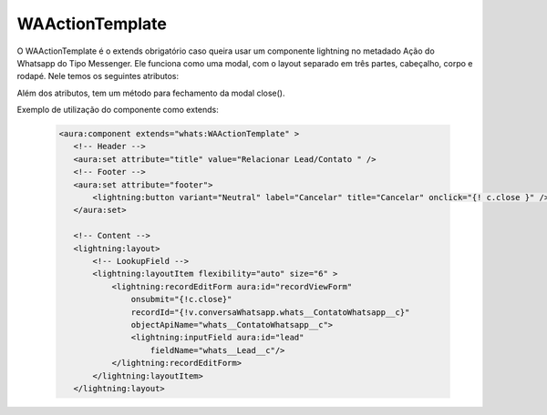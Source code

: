 #################
WAActionTemplate
#################
O WAActionTemplate é o extends obrigatório caso queira usar um componente lightning no metadado Ação do Whatsapp do Tipo Messenger. Ele funciona como uma modal, com o layout separado em três partes, cabeçalho, corpo e rodapé.
Nele temos os seguintes atributos:

.. image:: WAActionTemplate.png
    :width: 450px
    :alt: Solidity logo
    :align: center

Além dos atributos, tem um método para fechamento da modal close().

Exemplo de utilização do componente como extends:

   .. code-block:: apex
   
      <aura:component extends="whats:WAActionTemplate" >
         <!-- Header -->
         <aura:set attribute="title" value="Relacionar Lead/Contato " />
         <!-- Footer -->
         <aura:set attribute="footer">
             <lightning:button variant="Neutral" label="Cancelar" title="Cancelar" onclick="{! c.close }" />
         </aura:set>

         <!-- Content -->
         <lightning:layout>         
             <!-- LookupField -->
             <lightning:layoutItem flexibility="auto" size="6" >
                 <lightning:recordEditForm aura:id="recordViewForm"
                     onsubmit="{!c.close}"
                     recordId="{!v.conversaWhatsapp.whats__ContatoWhatsapp__c}"
                     objectApiName="whats__ContatoWhatsapp__c">
                     <lightning:inputField aura:id="lead"
                         fieldName="whats__Lead__c"/>
                 </lightning:recordEditForm>
             </lightning:layoutItem>
         </lightning:layout>
